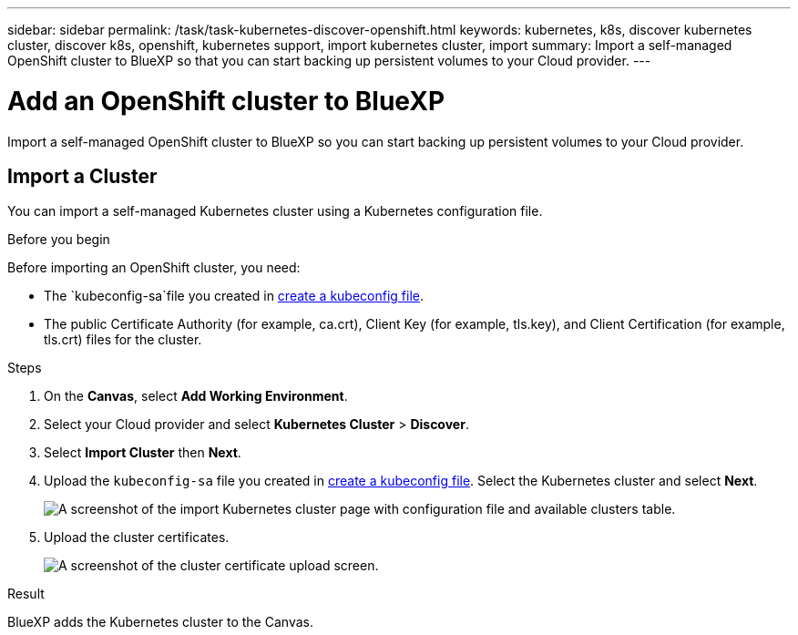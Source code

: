 ---
sidebar: sidebar
permalink: /task/task-kubernetes-discover-openshift.html
keywords: kubernetes, k8s, discover kubernetes cluster, discover k8s, openshift, kubernetes support, import kubernetes cluster, import 
summary: Import a self-managed OpenShift cluster to BlueXP so that you can start backing up persistent volumes to your Cloud provider.
---

= Add an OpenShift cluster to BlueXP
:hardbreaks:
:nofooter:
:icons: font
:linkattrs:
:imagesdir: ../media/

[.lead]
Import a self-managed OpenShift cluster to BlueXP so you can start backing up persistent volumes to your Cloud provider.

== Import a Cluster
You can import a self-managed Kubernetes cluster using a Kubernetes configuration file.

.Before you begin
Before importing an OpenShift cluster, you need:

* The `kubeconfig-sa`file you created in link:https://docs.netapp.com/us-en/cloud-manager-kubernetes/requirements/kubernetes-reqs-openshift.html#create-a-kubeconfig-file[create a kubeconfig file].
* The public Certificate Authority (for example, ca.crt), Client Key (for example, tls.key), and Client Certification (for example, tls.crt) files for the cluster.

.Steps

. On the *Canvas*, select *Add Working Environment*.

. Select your Cloud provider and select *Kubernetes Cluster* > *Discover*.

. Select *Import Cluster* then *Next*.

. Upload the `kubeconfig-sa` file you created in link:https://docs.netapp.com/us-en/cloud-manager-kubernetes/requirements/kubernetes-reqs-openshift.html#create-a-kubeconfig-file[create a kubeconfig file]. Select the Kubernetes cluster and select *Next*.
+
image:screenshot-k8s-aks-import-1.png[A screenshot of the import Kubernetes cluster page with configuration file and available clusters table.]

. Upload the cluster certificates.
+
image:screenshot-oc-certs.png[A screenshot of the cluster certificate upload screen.]

.Result

BlueXP adds the Kubernetes cluster to the Canvas.
